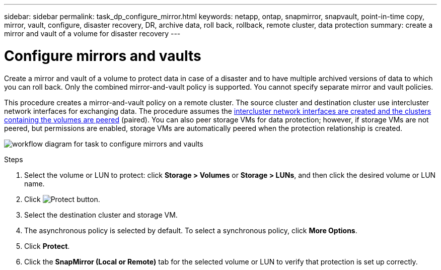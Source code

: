 ---
sidebar: sidebar
permalink: task_dp_configure_mirror.html
keywords: netapp, ontap, snapmirror, snapvault, point-in-time copy, mirror, vault, configure, disaster recovery, DR, archive data, roll back, rollback, remote cluster, data protection
summary: create a mirror and vault of a volume for disaster recovery
---

= Configure mirrors and vaults
:toc: macro
:toclevels: 1
:hardbreaks:
:nofooter:
:icons: font
:linkattrs:
:imagesdir: ./media/

[.lead]
Create a mirror and vault of a volume to protect data in case of a disaster and to have multiple archived versions of data to which you can roll back. Only the combined mirror-and-vault policy is supported. You cannot specify separate mirror and vault policies.

This procedure creates a mirror-and-vault policy on a remote cluster. The source cluster and destination cluster use intercluster network interfaces for exchanging data. The procedure assumes the link:task_dp_prepare_mirror.html[intercluster network interfaces are created and the clusters containing the volumes are peered] (paired). You can also peer storage VMs for data protection; however, if storage VMs are not peered, but permissions are enabled, storage VMs are automatically peered when the protection relationship is created.

image:workflow_configure_mirrors_and_vaults.gif[workflow diagram for task to configure mirrors and vaults]

.Steps

. Select the volume or LUN to protect: click *Storage > Volumes* or *Storage > LUNs*, and then click the desired volume or LUN name.

. Click image:icon_protect.gif[alt=Protect button].

. Select the destination cluster and storage VM.

. The asynchronous policy is selected by default. To select a synchronous policy, click *More Options*.

. Click *Protect*.

. Click the *SnapMirror (Local or Remote)* tab for the selected volume or LUN to verify that protection is set up correctly.

